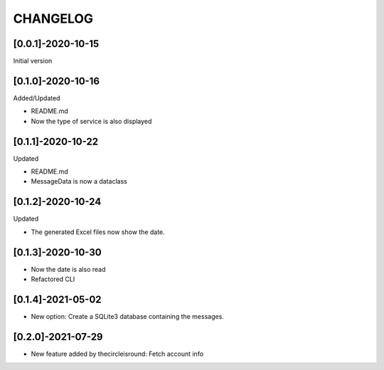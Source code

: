 CHANGELOG
=========

[0.0.1]-2020-10-15
-------------------
Initial version

[0.1.0]-2020-10-16
-------------------
Added/Updated

- README.md
- Now the type of service is also displayed

[0.1.1]-2020-10-22
-------------------
Updated

- README.md
- MessageData is now a dataclass

[0.1.2]-2020-10-24
-------------------
Updated

- The generated Excel files now show the date.

[0.1.3]-2020-10-30
-------------------

- Now the date is also read
- Refactored CLI

[0.1.4]-2021-05-02
-------------------

- New option: Create a SQLite3 database containing the messages.

[0.2.0]-2021-07-29
-------------------

- New feature added by thecircleisround: Fetch account info